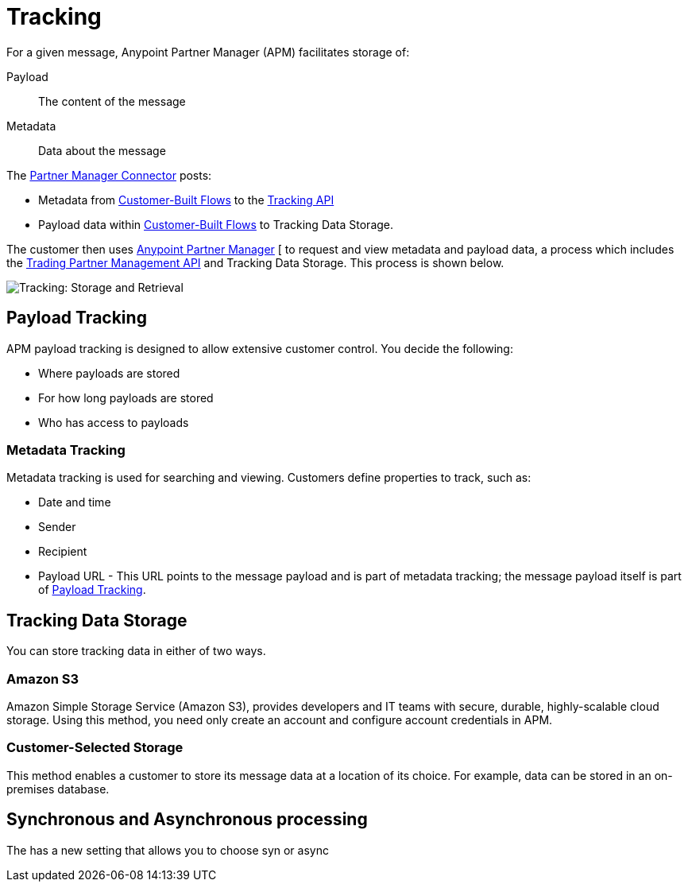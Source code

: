 = Tracking

For a given message, Anypoint Partner Manager (APM) facilitates storage of:

Payload:: The content of the message

Metadata:: Data about the message

The link:/anypoint-b2b/b2b-transaction-processing-framework#partner-manager-connector[Partner Manager Connector] posts:

* Metadata from
link:/anypoint-b2b/b2b-transaction-processing-framework#customer-built-flows[Customer-Built Flows]
to the link:/anypoint-b2b/b2b-transaction-processing-framework#tracking-api[Tracking API]
* Payload data within
link:/anypoint-b2b/b2b-transaction-processing-framework#customer-built-flows[Customer-Built Flows]
 to Tracking Data Storage.

The customer then uses link:/anypoint-b2b/anypoint-partner-manager[Anypoint Partner Manager]
[ to request and view metadata and payload data, a process which includes the link:/anypoint-b2b/b2b-transaction-processing-framework#trading-partner-management-api[Trading Partner Management API] and Tracking Data Storage. This process is shown below.

image:tracking-storage-and-retrieval.png[Tracking: Storage and Retrieval]

== Payload Tracking

APM payload tracking is designed to allow extensive customer control. You decide the following:

* Where payloads are stored
* For how long payloads are stored
* Who has access to payloads

=== Metadata Tracking

Metadata tracking is used for searching and viewing. Customers define properties to track, such as:

* Date and time
* Sender
* Recipient
* Payload URL - This URL points to the message payload and is part of metadata tracking; the message payload itself is part of <<Payload Tracking>>.

== Tracking Data Storage

You can store tracking data in either of two ways.

=== Amazon S3

Amazon Simple Storage Service (Amazon S3), provides developers and IT teams with secure, durable, highly-scalable cloud storage. Using this method, you need only create an account and configure account credentials in APM.

=== Customer-Selected Storage

This method enables a customer to store its message data at a location of its choice. For example, data can be stored in an on-premises database.

== Synchronous and Asynchronous processing
The  has a new setting that allows you to choose syn or async

